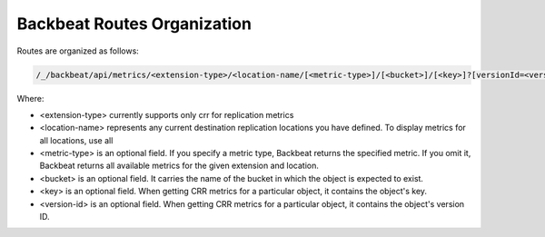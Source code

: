 Backbeat Routes Organization
============================

Routes are organized as follows:

.. code::

  /_/backbeat/api/metrics/<extension-type>/<location-name/[<metric-type>]/[<bucket>]/[<key>]?[versionId=<version-id>]

Where:

*  <extension-type> currently supports only crr for replication metrics

*  <location-name> represents any current destination replication
   locations you have defined. To display metrics for all locations,
   use all

*  <metric-type> is an optional field. If you specify a metric type,
   Backbeat returns the specified metric. If you omit it, Backbeat
   returns all available metrics for the given extension and
   location.

*  <bucket> is an optional field. It carries the name of the bucket in
   which the object is expected to exist.

*  <key> is an optional field. When getting CRR metrics for a particular
   object, it contains the object's key.

*  <version-id> is an optional field. When getting CRR metrics for a
   particular object, it contains the object's version ID.
